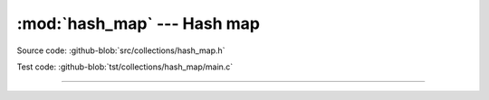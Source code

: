 :mod:`hash_map` --- Hash map
============================

.. module:: hash_map
   :synopsis: Hash map.

Source code: :github-blob:`src/collections/hash_map.h`

Test code: :github-blob:`tst/collections/hash_map/main.c`

---------------------------------------------------

.. doxygenfile:: collections/hash_map.h
   :project: simba
